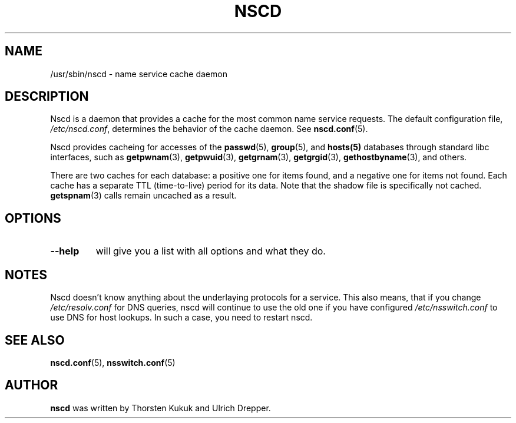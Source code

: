 .\" -*- nroff -*-
.\" Copyright 1999 SuSE GmbH Nuernberg, Germany
.\" Author: Thorsten Kukuk <kukuk@suse.de>
.\"
.\" This program is free software; you can redistribute it and/or
.\" modify it under the terms of the GNU General Public License as
.\" published by the Free Software Foundation; either version 2 of the
.\" License, or (at your option) any later version.
.\"
.\" This program is distributed in the hope that it will be useful,
.\" but WITHOUT ANY WARRANTY; without even the implied warranty of
.\" MERCHANTABILITY or FITNESS FOR A PARTICULAR PURPOSE.  See the GNU
.\" General Public License for more details.
.\"
.\" You should have received a copy of the GNU General Public
.\" License along with this program; see the file COPYING.  If not,
.\" write to the Free Software Foundation, Inc., 59 Temple Place - Suite 330,
.\" Boston, MA 02111-1307, USA.
.\"
.TH NSCD 8 1999-10 "GNU C Library" "Linux Programmer's Manual"
.SH NAME
/usr/sbin/nscd \- name service cache daemon
.SH DESCRIPTION
Nscd is a daemon that provides a cache for the most common name service
requests. The default configuration file,
.IR /etc/nscd.conf ,
determines the behavior of the cache daemon. See
.BR nscd.conf (5).

Nscd provides cacheing for accesses of the
.BR passwd (5),
.BR group (5),
and
.BR hosts(5)
databases through standard libc interfaces, such as
.BR getpwnam (3),
.BR getpwuid (3),
.BR getgrnam (3),
.BR getgrgid (3),
.BR gethostbyname (3),
and others.

There are two caches for each database:
a positive one for items found, and a negative one
for items not found. Each cache has a separate TTL (time-to-live)
period for its data.
Note that the shadow file is specifically not cached.
.BR getspnam (3)
calls remain uncached as a result.

.SH OPTIONS
.TP
.B "\-\-help"
will give you a list with all options and what they do.

.SH NOTES
Nscd doesn't know anything about the underlaying protocols for a
service. This also means, that if you change
.I /etc/resolv.conf
for DNS queries, nscd will continue to use the old one if you have
configured
.I /etc/nsswitch.conf
to use DNS for host lookups. In such a case, you need to restart
nscd.

.SH "SEE ALSO"
.BR nscd.conf (5),
.BR nsswitch.conf (5)
.SH AUTHOR
.B nscd
was written by Thorsten Kukuk and Ulrich Drepper.
